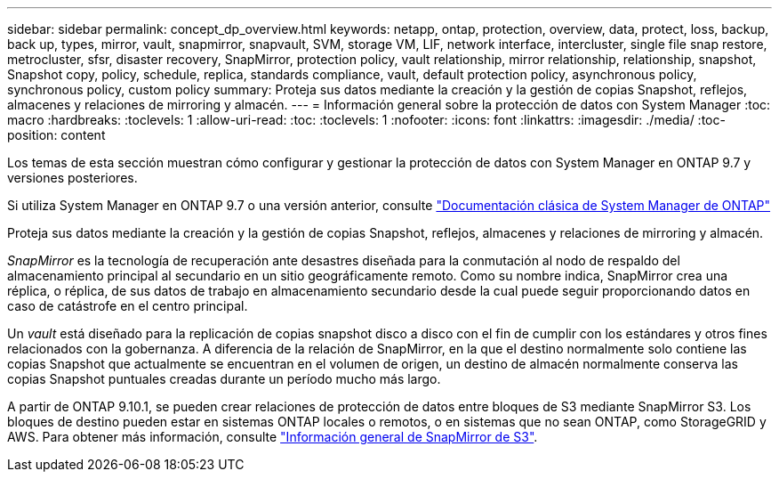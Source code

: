 ---
sidebar: sidebar 
permalink: concept_dp_overview.html 
keywords: netapp, ontap, protection, overview, data, protect, loss, backup, back up, types, mirror, vault, snapmirror, snapvault, SVM, storage VM, LIF, network interface, intercluster, single file snap restore, metrocluster, sfsr, disaster recovery, SnapMirror, protection policy, vault relationship, mirror relationship, relationship, snapshot, Snapshot copy, policy, schedule, replica, standards compliance, vault, default protection policy, asynchronous policy, synchronous policy, custom policy 
summary: Proteja sus datos mediante la creación y la gestión de copias Snapshot, reflejos, almacenes y relaciones de mirroring y almacén. 
---
= Información general sobre la protección de datos con System Manager
:toc: macro
:hardbreaks:
:toclevels: 1
:allow-uri-read: 
:toc: 
:toclevels: 1
:nofooter: 
:icons: font
:linkattrs: 
:imagesdir: ./media/
:toc-position: content


[role="lead"]
Los temas de esta sección muestran cómo configurar y gestionar la protección de datos con System Manager en ONTAP 9.7 y versiones posteriores.

Si utiliza System Manager en ONTAP 9.7 o una versión anterior, consulte link:https://docs.netapp.com/us-en/ontap-sm-classic/index.html["Documentación clásica de System Manager de ONTAP"^]

Proteja sus datos mediante la creación y la gestión de copias Snapshot, reflejos, almacenes y relaciones de mirroring y almacén.

_SnapMirror_ es la tecnología de recuperación ante desastres diseñada para la conmutación al nodo de respaldo del almacenamiento principal al secundario en un sitio geográficamente remoto. Como su nombre indica, SnapMirror crea una réplica, o réplica, de sus datos de trabajo en almacenamiento secundario desde la cual puede seguir proporcionando datos en caso de catástrofe en el centro principal.

Un _vault_ está diseñado para la replicación de copias snapshot disco a disco con el fin de cumplir con los estándares y otros fines relacionados con la gobernanza. A diferencia de la relación de SnapMirror, en la que el destino normalmente solo contiene las copias Snapshot que actualmente se encuentran en el volumen de origen, un destino de almacén normalmente conserva las copias Snapshot puntuales creadas durante un período mucho más largo.

A partir de ONTAP 9.10.1, se pueden crear relaciones de protección de datos entre bloques de S3 mediante SnapMirror S3. Los bloques de destino pueden estar en sistemas ONTAP locales o remotos, o en sistemas que no sean ONTAP, como StorageGRID y AWS. Para obtener más información, consulte link:s3-snapmirror/index.html["Información general de SnapMirror de S3"].
